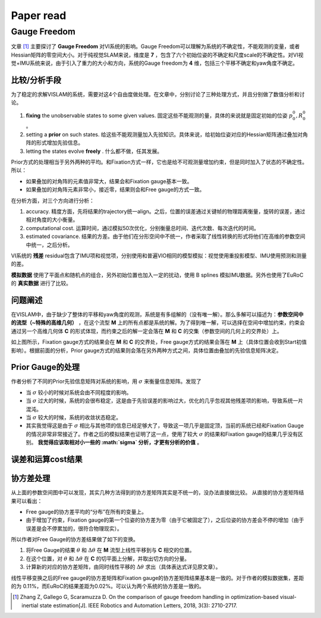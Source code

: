 Paper read
=========================

Gauge Freedom
-----------------------

文章 [#]_ 主要探讨了 **Gauge Freedom** 对VI系统的影响。Gauge Freedom可以理解为系统的不确定性，不能观测的变量，或者Hessian矩阵的零空间大小。对于纯视觉SLAM来说，维度是 **7** ，包含了六个初始位姿的不确定和尺度scale的不确定性。对VI视觉+IMU系统来说，由于引入了重力的大小和方向，系统的Gauge freedom为 **4** 维，包括三个平移不确定和yaw角度不确定。


比较/分析手段
~~~~~~~~~~~~~~~~~~~~~~~~~~~~

为了稳定的求解VISLAM的系统，需要对这4个自由度做处理。在文章中，分别讨论了三种处理方式，并且分别做了数值分析和讨论。

1. **fixing** the unobservable states to some given values. 固定这些不能观测的量，具体的来说就是固定初始的位姿 :math:`p_{0}^{0}, R_{0}^{0}` 。
2. setting a **prior** on such states. 给这些不能观测量加入先验知识。具体来说，给初始位姿对应的Hessian矩阵通过叠加对角阵的形式增加先验信息。
3. letting the states evolve **freely** . 什么都不做，任其发展。

Prior方式的处理相当于另外两种的平均。和Fixation方式一样，它也是给不可观测量增加约束，但是同时加入了状态的不确定性。所以：

* 如果叠加的对角阵的元素值非常大，结果会和Fixation gauge基本一致。
* 如果叠加的对角阵元素非常小，接近零，结果则会和Free gauge的方式一致。

在分析方面，对三个方向进行分析：

1. accuracy. 精度方面，先将结果的trajectory统一align。之后，位置的误差通过关键帧的物理距离衡量，旋转的误差，通过相对角度的大小衡量。
2. computational cost. 运算时间，通过模拟50次优化，分别衡量总时间、迭代次数、每次迭代的时间。
3. estimated covariance. 结果的方差。由于他们在分形空间中不统一，作者采取了线性转换的形式将他们在高维的参数空间中统一，之后分析。

VI系统的 **残差** residual包含了IMU项和视觉项，分别使用和普遍VIO相同的模型模拟：视觉使用重投影模型、IMU使用预测和测量的差。

**模拟数据** 使用了平面点和随机点的组合，另外初始位置也加入一定的扰动，使用 B splines 模拟IMU数据。另外也使用了EuRoC的 **真实数据** 进行了比较。

问题阐述
~~~~~~~~~~~~~~~~~~~~~~~~~~~
在VISLAM中，由于缺少了整体的平移和yaw角度的观测，系统是有多组解的（没有唯一解）。那么多解可以描述为：**参数空间中的流型（~特殊的高维几何）** ，在这个流型 **M** 上的所有点都是系统的解。为了得到唯一解，可以选择在空间中增加约束，约束会通过另一个高维几何体 **C** 的形式体现，而约束之后的解一定会落在 **M** 和 **C** 的交集（参数空间的几何上的交界处）上。

.. image:: images/maniford.PNG
   :width: 50%
   :align: center
   
如上图所示，Fixation gauge方式的结果会在 **M** 和 **C** 的交界处，Free gauge方式的结果会落在 **M** 上（具体位置会收到Start初值影响）。根据前面的分析，Prior gauge方式的结果则会落在另外两种方式之间，具体位置由叠加的先验信息矩阵决定。

Prior Gauge的处理
~~~~~~~~~~~~~~~~~~~~~
作者分析了不同的Prior先验信息矩阵对系统的影响，用 :math:`\sigma` 来衡量信息矩阵。发现了 

* 当 :math:`\sigma` 较小的时候对系统会由不同程度的影响。
* 当 :math:`\sigma` 过大的时候，系统的会很布稳定，这是由于先验误差的影响过大，优化的几乎忽视其他残差项的影响，导致系统一片混沌。
* 当 :math:`\sigma` 较大的时候，系统的收敛状态稳定。

* 其实我觉得这是由于 :math:`\sigma` 相比与其他项的信息已经足够大了，导致这一项几乎是固定顶，当前的系统已经和Fixation Gauge的情况非常非常接近了。作者之后的模拟结果也证明了这一点，使用了较大 :math:`\sigma` 的结果和Fixation gauge的结果几乎没有区别。 **我觉得应该取相对小一些的 :math:`\sigma` 分析，才更有分析的价值** 。

误差和运算cost结果
~~~~~~~~~~~~~~~~~~~~~~~~


.. image:: images/eurocResult.PNG
   :width: 70%
   :align: center


协方差处理
~~~~~~~~~~~~~~~~~~~~~~~~~~~~~

从上面的参数空间图中可以发现，其实几种方法得到的协方差矩阵其实是不统一的，没办法直接做比较。
从直接的协方差矩阵结果可以看出：

* Free gauge的协方差平均的“分布”在所有的变量上。
* 由于增加了约束，Fixation gauge的第一个位姿的协方差为零（由于它被固定了），之后位姿的协方差会不停的增加（由于误差是会不停累加的，很符合物理现实）。

所以作者对Free Gauge的协方差结果做了如下的变换。

.. image:: images/manifordTranform.PNG
   :width: 70%
   :align: center

1. 将Free Gauge的结果 :math:`\theta` 和 :math:`\Delta \theta` 在 **M** 流型上线性平移到与 **C** 相交的位置。
2. 在这个位置，对 :math:`\theta` 和 :math:`\Delta \theta` 在 **C** 的切平面上分解，并取出切方向的分量。
3. 计算新的对应的协方差矩阵，由同时线性平移的 :math:`\Delta \theta` 求出（具体表达式详见原文章）。

.. image:: images/transformed.PNG
   :width: 100%
   :align: center

线性平移变换之后的Free gauge的协方差矩阵和Fixation gauge的协方差矩阵结果基本是一致的。对于作者的模拟数据集，差距的为
0.11%，而EuRoC的结果差距为0.02%。可以认为两个系统的协方差是一致的。



.. [#] Zhang Z, Gallego G, Scaramuzza D. On the comparison of gauge freedom handling in optimization-based visual-inertial state estimation[J]. IEEE Robotics and Automation Letters, 2018, 3(3): 2710-2717.
